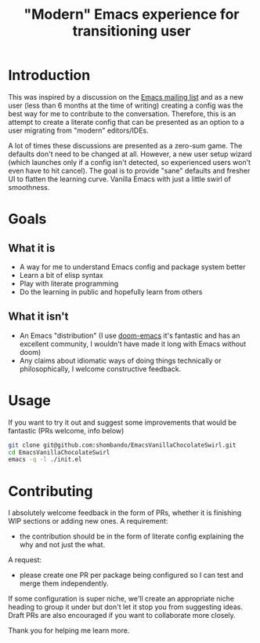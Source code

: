 #+TITLE: "Modern" Emacs experience for transitioning user

* Introduction
This was inspired by a discussion on the [[https://lists.gnu.org/archive/html/emacs-devel/2020-09/msg00340.html][Emacs mailing list]] and as a new user (less than 6 months at the time of writing) creating a config was the best way for me to contribute to the conversation. Therefore, this is an attempt to create a literate config that can be presented as an option to a user migrating from "modern" editors/IDEs. 

A lot of times these discussions are presented as a zero-sum game. The defaults don't need to be changed at all. However, a new user setup wizard (which launches only if a config isn't detected, so experienced users won't even have to hit cancel). The goal is to provide "sane" defaults and fresher UI to flatten the learning curve. Vanilla Emacs with just a little swirl of smoothness.

* Goals
** What it is
- A way for me to understand Emacs config and package system better
- Learn a bit of elisp syntax
- Play with literate programming
- Do the learning in public and hopefully learn from others
** What it isn't
- An Emacs "distribution" (I use [[https://github.com/hlissner/doom-emacs][doom-emacs]] it's fantastic and has an excellent community, I wouldn't have made it long with Emacs without doom)
- Any claims about idiomatic ways of doing things technically or philosophically, I welcome constructive feedback.

* Usage
If you want to try it out and suggest some improvements that would be fantastic (PRs welcome, info below)
#+BEGIN_SRC sh
git clone git@github.com:shombando/EmacsVanillaChocolateSwirl.git
cd EmacsVanillaChocolateSwirl
emacs -q -l ./init.el
#+END_SRC

* Contributing
I absolutely welcome feedback in the form of PRs, whether it is finishing WIP sections or adding new ones. 
A requirement:
- the contribution should be in the form of literate config explaining the why and not just the what. 
A request:
- please create one PR per package being configured so I can test and merge them independently. 

If some configuration is super niche, we'll create an appropriate niche heading to group it under but don't let it stop you from suggesting ideas. Draft PRs are also encouraged if you want to collaborate more closely. 

Thank you for helping me learn more. 
